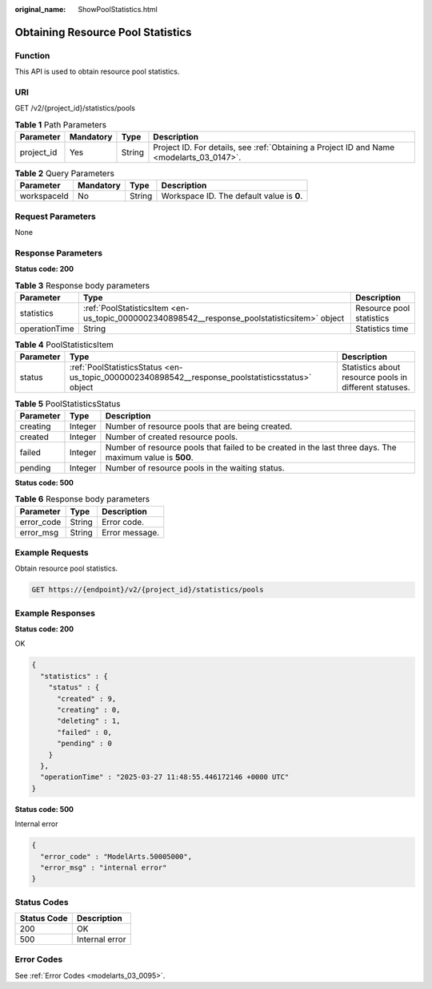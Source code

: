 :original_name: ShowPoolStatistics.html

.. _ShowPoolStatistics:

Obtaining Resource Pool Statistics
==================================

Function
--------

This API is used to obtain resource pool statistics.

URI
---

GET /v2/{project_id}/statistics/pools

.. table:: **Table 1** Path Parameters

   +------------+-----------+--------+------------------------------------------------------------------------------------------+
   | Parameter  | Mandatory | Type   | Description                                                                              |
   +============+===========+========+==========================================================================================+
   | project_id | Yes       | String | Project ID. For details, see :ref:`Obtaining a Project ID and Name <modelarts_03_0147>`. |
   +------------+-----------+--------+------------------------------------------------------------------------------------------+

.. table:: **Table 2** Query Parameters

   =========== ========= ====== =========================================
   Parameter   Mandatory Type   Description
   =========== ========= ====== =========================================
   workspaceId No        String Workspace ID. The default value is **0**.
   =========== ========= ====== =========================================

Request Parameters
------------------

None

Response Parameters
-------------------

**Status code: 200**

.. table:: **Table 3** Response body parameters

   +---------------+----------------------------------------------------------------------------------------------+--------------------------+
   | Parameter     | Type                                                                                         | Description              |
   +===============+==============================================================================================+==========================+
   | statistics    | :ref:`PoolStatisticsItem <en-us_topic_0000002340898542__response_poolstatisticsitem>` object | Resource pool statistics |
   +---------------+----------------------------------------------------------------------------------------------+--------------------------+
   | operationTime | String                                                                                       | Statistics time          |
   +---------------+----------------------------------------------------------------------------------------------+--------------------------+

.. _en-us_topic_0000002340898542__response_poolstatisticsitem:

.. table:: **Table 4** PoolStatisticsItem

   +-----------+--------------------------------------------------------------------------------------------------+--------------------------------------------------------+
   | Parameter | Type                                                                                             | Description                                            |
   +===========+==================================================================================================+========================================================+
   | status    | :ref:`PoolStatisticsStatus <en-us_topic_0000002340898542__response_poolstatisticsstatus>` object | Statistics about resource pools in different statuses. |
   +-----------+--------------------------------------------------------------------------------------------------+--------------------------------------------------------+

.. _en-us_topic_0000002340898542__response_poolstatisticsstatus:

.. table:: **Table 5** PoolStatisticsStatus

   +-----------+---------+----------------------------------------------------------------------------------------------------------+
   | Parameter | Type    | Description                                                                                              |
   +===========+=========+==========================================================================================================+
   | creating  | Integer | Number of resource pools that are being created.                                                         |
   +-----------+---------+----------------------------------------------------------------------------------------------------------+
   | created   | Integer | Number of created resource pools.                                                                        |
   +-----------+---------+----------------------------------------------------------------------------------------------------------+
   | failed    | Integer | Number of resource pools that failed to be created in the last three days. The maximum value is **500**. |
   +-----------+---------+----------------------------------------------------------------------------------------------------------+
   | pending   | Integer | Number of resource pools in the waiting status.                                                          |
   +-----------+---------+----------------------------------------------------------------------------------------------------------+

**Status code: 500**

.. table:: **Table 6** Response body parameters

   ========== ====== ==============
   Parameter  Type   Description
   ========== ====== ==============
   error_code String Error code.
   error_msg  String Error message.
   ========== ====== ==============

Example Requests
----------------

Obtain resource pool statistics.

.. code-block:: text

   GET https://{endpoint}/v2/{project_id}/statistics/pools

Example Responses
-----------------

**Status code: 200**

OK

.. code-block::

   {
     "statistics" : {
       "status" : {
         "created" : 9,
         "creating" : 0,
         "deleting" : 1,
         "failed" : 0,
         "pending" : 0
       }
     },
     "operationTime" : "2025-03-27 11:48:55.446172146 +0000 UTC"
   }

**Status code: 500**

Internal error

.. code-block::

   {
     "error_code" : "ModelArts.50005000",
     "error_msg" : "internal error"
   }

Status Codes
------------

=========== ==============
Status Code Description
=========== ==============
200         OK
500         Internal error
=========== ==============

Error Codes
-----------

See :ref:`Error Codes <modelarts_03_0095>`.
